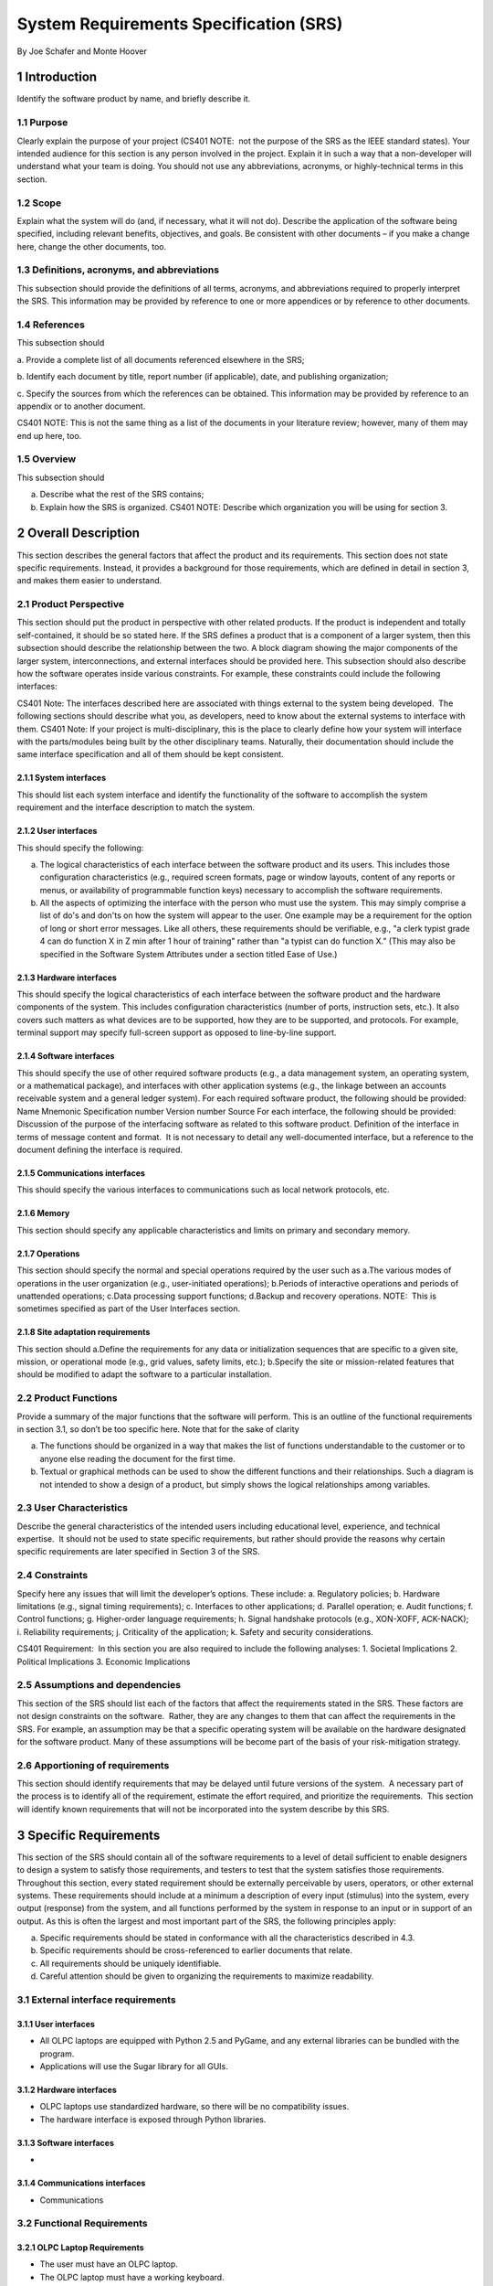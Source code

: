 .. sectnum::

System Requirements Specification (SRS)
=======================================

By Joe Schafer and Monte Hoover

Introduction
************

Identify the software product by name, and briefly describe it.

Purpose
-------

Clearly explain the purpose of your project (CS401 NOTE:  not the purpose of the SRS as the IEEE standard states). Your intended audience for this section is any person involved in the project. Explain it in such a way that a non-developer will understand what your team is doing. You should not use any abbreviations, acronyms, or highly-technical terms in this section. 

Scope
-----

Explain what the system will do (and, if necessary, what it will not do). Describe the application of the software being specified, including relevant benefits, objectives, and goals. Be consistent with other documents – if you make a change here, change the other documents, too. 

Definitions, acronyms, and abbreviations 
----------------------------------------
This subsection should provide the definitions of all terms, acronyms, and abbreviations required to properly interpret the SRS. This information may be provided by reference to one or more appendices or by reference to other documents. 

References 
----------

This subsection should 

a. Provide a complete list of all documents referenced elsewhere in
the SRS;

b. Identify each document by title, report number (if applicable),
date, and publishing organization;

c. Specify the sources from which the references can be obtained.
This information may be provided by reference to an appendix or to
another document.

CS401 NOTE: This is not the same thing as a list of the documents in your literature review; however, many of them may end up here, too.

Overview
--------
This subsection should 

a. Describe what the rest of the SRS contains; 

b. Explain how the SRS is organized. CS401 NOTE: Describe which organization you will be using for section 3. 

Overall Description
*******************

This section describes the general factors that affect the product and its requirements. This section does not state specific requirements. Instead, it provides a background for those requirements, which are defined in detail in section 3, and makes them easier to understand.

Product Perspective
-------------------

This section should put the product in perspective with other related products. If the product is independent and totally self-contained, it should be so stated here. If the SRS defines a product that is a component of a larger system, then this subsection should describe the relationship between the two. 
A block diagram showing the major components of the larger system, interconnections, and external interfaces should be provided here. 
This subsection should also describe how the software operates inside various constraints. For example, these constraints could include the following interfaces:

CS401 Note: The interfaces described here are associated with things external to the system being developed.  The following sections should describe what you, as developers, need to know about the external systems to interface with them.
CS401 Note: If your project is multi-disciplinary, this is the place to clearly define how your system will interface with the parts/modules being built by the other disciplinary teams. Naturally, their documentation should include the same interface specification and all of them should be kept consistent.

System interfaces
^^^^^^^^^^^^^^^^^

This should list each system interface and identify the functionality of the software to accomplish the system requirement and the interface description to match the system.

User interfaces
^^^^^^^^^^^^^^^

This should specify the following: 

a. The logical characteristics of each interface between the software product and its users. This includes those configuration characteristics (e.g., required screen formats, page or window layouts, content of any reports or menus, or availability of programmable function keys) necessary to accomplish the software requirements. 

b. All the aspects of optimizing the interface with the person who must use the system. This may simply comprise a list of do's and don'ts on how the system will appear to the user. One example may be a requirement for the option of long or short error messages. Like all others, these requirements should be verifiable, e.g., "a clerk typist grade 4 can do function X in Z min after 1 hour of training" rather than "a typist can do function X." (This may also be specified in the Software System Attributes under a section titled Ease of Use.) 

Hardware interfaces
^^^^^^^^^^^^^^^^^^^

This should specify the logical characteristics of each interface between the software product and the hardware components of the system. This includes configuration characteristics (number of ports, instruction sets, etc.). It also covers such matters as what devices are to be supported, how they are to be supported, and protocols. For example, terminal support may specify full-screen support as opposed to line-by-line support.

Software interfaces
^^^^^^^^^^^^^^^^^^^

This should specify the use of other required software products (e.g., a data management system, an operating system, or a mathematical package), and interfaces with other application systems (e.g., the linkage between an accounts receivable system and a general ledger system). For each required software product, the following should be provided: 
Name 
Mnemonic 
Specification number 
Version number 
Source 
For each interface, the following should be provided: 
Discussion of the purpose of the interfacing software as related to this software product. 
Definition of the interface in terms of message content and format.  It is not necessary to detail any well-documented interface, but a reference to the document defining the interface is required. 

Communications interfaces
^^^^^^^^^^^^^^^^^^^^^^^^^

This should specify the various interfaces to communications such as local network protocols, etc.

Memory
^^^^^^

This section should specify any applicable characteristics and limits on primary and secondary memory.

Operations
^^^^^^^^^^

This section should specify the normal and special operations required by the user such as 
a.The various modes of operations in the user organization (e.g., user-initiated operations); 
b.Periods of interactive operations and periods of unattended operations; 
c.Data processing support functions; 
d.Backup and recovery operations. 
NOTE:  This is sometimes specified as part of the User Interfaces section.

Site adaptation requirements
^^^^^^^^^^^^^^^^^^^^^^^^^^^^

This section should 
a.Define the requirements for any data or initialization sequences that are specific to a given site, mission, or operational mode (e.g., grid values, safety limits, etc.); 
b.Specify the site or mission-related features that should be modified to adapt the software to a particular installation. 

Product Functions
-----------------

Provide a summary of the major functions that the software will perform. This is an outline of the functional requirements in section 3.1, so don’t be too specific here. 
Note that for the sake of clarity 

a. The functions should be organized in a way that makes the list of functions understandable to the customer or to anyone else reading the document for the first time. 

b. Textual or graphical methods can be used to show the different functions and their relationships. Such a diagram is not intended to show a design of a product, but simply shows the logical relationships among variables. 

User Characteristics
--------------------

Describe the general characteristics of the intended users including educational level, experience, and technical expertise.  It should not be used to state specific requirements, but rather should provide the reasons why certain specific requirements are later specified in Section 3 of the SRS.

Constraints
-----------

Specify here any issues that will limit the developer’s options. 
These include:
a. Regulatory policies; 
b. Hardware limitations (e.g., signal timing requirements); 
c. Interfaces to other applications; 
d. Parallel operation; 
e. Audit functions; 
f. Control functions; 
g. Higher-order language requirements; 
h. Signal handshake protocols (e.g., XON-XOFF, ACK-NACK); 
i. Reliability requirements; 
j. Criticality of the application; 
k. Safety and security considerations. 

CS401 Requirement:  In this section you are also required to include the following analyses:
1. Societal Implications 
2. Political Implications 
3. Economic Implications 

Assumptions and dependencies
----------------------------

This section of the SRS should list each of the factors that affect the requirements stated in the SRS. These factors are not design constraints on the software.  Rather, they are any changes to them that can affect the requirements in the SRS. For example, an assumption may be that a specific operating system will be available on the hardware designated for the software product.
Many of these assumptions will be become part of the basis of your risk-mitigation strategy.

Apportioning of requirements
----------------------------

This section should identify requirements that may be delayed until future versions of the system.  A necessary part of the process is to identify all of the requirement, estimate the effort required, and prioritize the requirements.  This section will identify known requirements that will not be incorporated into the system describe by this SRS.

Specific Requirements
*********************
	
This section of the SRS should contain all of the software requirements to a level of detail sufficient to enable designers to design a system to satisfy those requirements, and testers to test that the system satisfies those requirements. Throughout this section, every stated requirement should be externally perceivable by users, operators, or other external systems. These requirements should include at a minimum a description of every input (stimulus) into the system, every output (response) from the system, and all functions performed by the system in response to an input or in support of an output. As this is often the largest and most important part of the SRS, the following principles apply: 

a. Specific requirements should be stated in conformance with all the characteristics described in 4.3. 

b. Specific requirements should be cross-referenced to earlier documents that relate. 

c. All requirements should be uniquely identifiable. 

d. Careful attention should be given to organizing the requirements to maximize readability. 

External interface requirements
-------------------------------

User interfaces
^^^^^^^^^^^^^^^

* All OLPC laptops are equipped with Python 2.5 and PyGame, and any external libraries can be bundled with the program.
* Applications will use the Sugar library for all GUIs.


Hardware interfaces
^^^^^^^^^^^^^^^^^^^

* OLPC laptops use standardized hardware, so there will be no compatibility issues.
* The hardware interface is exposed through Python libraries.

Software interfaces
^^^^^^^^^^^^^^^^^^^

* 

Communications interfaces
^^^^^^^^^^^^^^^^^^^^^^^^^

* Communications 

Functional Requirements
-----------------------

OLPC Laptop Requirements
^^^^^^^^^^^^^^^^^^^^^^^^

* The user must have an OLPC laptop.
* The OLPC laptop must have a working keyboard.
* The OLPC laptop must have a working display.
* The OLPC laptop must have a working webcam.
* The OLPC laptop must have a working touchpad.
* The OLPC laptop must have a working d-pad.
* The OLPC laptop must have working sound.
* The OLPC laptop must have Python 2.5 and PyGame.
* The OLPC laptop must have mesh capability with other OLPC laptops.
* The OLPC laptop must be able to connect to an OLPC server.

OLPC Server Requirements
^^^^^^^^^^^^^^^^^^^^^^^^

* Given an OLPC server , it must provide network access to OLPC laptops.
* Given an OLPC server, it must be able to store data from OLPC laptops.

Tetris Math Requirements
^^^^^^^^^^^^^^^^^^^^^^^^

* Given an OLPC laptop, Tetris Math must be installed.
* Tetris Math will provide a Sugar GUI.
* Tetris Math will provide a single player game.
* Given a mesh network of other OLPC laptops, Tetris Math will multiplayer capabilities for 1 - 4 users.

User Startup Tutorial Requirements
^^^^^^^^^^^^^^^^^^^^^^^^^^^^^^^^^^

* Given and OLPC laptop, the Startup Tutorial must be installed.
* When the OLPC laptop starts, the Startup Tutorial will run.
* The Startup Tutorial will provide options to enable/disable it.
* The Startup Tutorial will provide the ability to be remotely enabled from the OLPC server.
* The Startup Tutorial must be allowed to run at any time.
* The Startup Tutorial must provide a demonstration of the following: 
    + Start an application.
    + Close an application.
    + Switch applications.
* The startup Tutorial must provide illustrations of the following OLPC hardware capabilities:
    + Start the OLPC laptop.
    + Shutdown the OLPC laptop.
    + Adjust the volume.
    + Movement with the d-pad.
    + Rotate the OLPC screen to a tablet view.

Performance Requirements
------------------------

* Tetris Math must provide a smooth 
This subsection should specify both the static and the dynamic numerical requirements placed on the software or on human interaction with the software as a whole. Static numerical requirements may include the following: 
a. The number of terminals to be supported; 

b. The number of simultaneous users to be supported; 

c. Amount and type of information to be handled. 
Static numerical requirements are sometimes identified under a separate section entitled Capacity. 
Dynamic numerical requirements may include, for example, the numbers of transactions and tasks and the amount of data to be processed within certain time periods for both normal and peak workload conditions. 
All of these requirements should be stated in measurable terms. 
For example, 
95% of the transactions shall be processed in less than 1 s. 
rather than, 
An operator shall not have to wait for the transaction to complete. 
NOTE: Numerical limits applied to one specific function are normally specified as part of the processing sub-paragraph description of that function.

Design constraints
------------------

* Target OLPC laptops in Africa are difficult to update, so the code must be robust.
* Python is a relatively slow language.  Algorithms must be chosen carefully to avoid excessive slowdowns.
* OLPC laptops are slower than Cadet laptops.  Applications must be designed to utilize limited hardware.

Software system attributes
--------------------------

Reliability
^^^^^^^^^^^

* Code must be robust, and fail gracefully.

Availability
^^^^^^^^^^^^

* All code is open 
Requirements for availability of the system or the information it handles.

Security
^^^^^^^^

* The OLPC laptops will run on a private network.  There is no security threat from outside the network.
* Data stored on the OLPC server provides limitied security.

Maintainability
^^^^^^^^^^^^^^^

* Code is documented using standard Python practices, including function doctypes and the use of Restructured Text.
* Code is written in standard Python style (PEP 8).

Portability
^^^^^^^^^^^

* The code targets only the OLPC laptop.
* DeSugarized applications should run on any computer with Python 2.5.

Other Requirements
------------------

Place any requirements that don't logically fit elsewhere into this section.
Appendices 
The appendices are not always considered part of the actual SRS and are not always necessary. They may include 

      a. Sample input/output formats, descriptions of cost analysis studies, or results of user surveys; 

      b. Supporting or background information that can help the readers of the SRS; 

      c. A description of the problems to be solved by the software; 

      d. Special packaging instructions for the code and the media to
      meet security, export, initial loading, or other requirements.

When appendices are included, the SRS should explicitly state whether or not the appendixes are to be considered part of the requirements.
CS401 Note: There will probably many collections of information for your project well suited for inclusion in an appendix vice the main body. Don't hesitate to use appendices.
Index
List the major terms from this document and provide a hyperlink to a bookmark at that point (don't use page numbers on a website!).

Appendices
**********

The appendices are not always considered part of the actual SRS and are not always necessary. They may include 
a. Sample input/output formats, descriptions of cost analysis studies, or results of user surveys; 

b. Supporting or background information that can help the readers of the SRS; 

c. A description of the problems to be solved by the software; 

d. Special packaging instructions for the code and the media to meet security, export, initial loading, or other requirements. 

When appendices are included, the SRS should explicitly state whether or not the appendixes are to be considered part of the requirements.

CS401 Note: There will probably many collections of information for your project well suited for inclusion in an appendix vice the main body.  Don't hesitate to use appendices.


Index
*****

List the major terms from this document and provide a hyperlink to a bookmark at that point (don't use page numbers on a website!)
